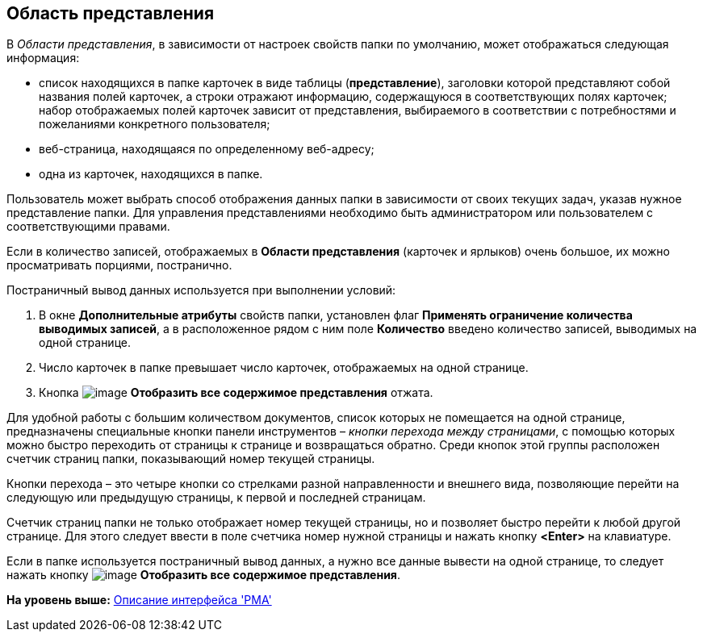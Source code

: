 [[ariaid-title1]]
== Область представления

В [.dfn .term]_Области представления_, в зависимости от настроек свойств папки по умолчанию, может отображаться следующая информация:

* список находящихся в папке карточек в виде таблицы ([.keyword]*представление*), заголовки которой представляют собой названия полей карточек, а строки отражают информацию, содержащуюся в соответствующих полях карточек; набор отображаемых полей карточек зависит от представления, выбираемого в соответствии с потребностями и пожеланиями конкретного пользователя;
* веб-страница, находящаяся по определенному веб-адресу;
* одна из карточек, находящихся в папке.

Пользователь может выбрать способ отображения данных папки в зависимости от своих текущих задач, указав нужное представление папки. Для управления представлениями необходимо быть администратором или пользователем с соответствующими правами.

Если в количество записей, отображаемых в [.keyword]*Области представления* (карточек и ярлыков) очень большое, их можно просматривать порциями, постранично.

Постраничный вывод данных используется при выполнении условий:

. В окне [.keyword .wintitle]*Дополнительные атрибуты* свойств папки, установлен флаг [.ph .uicontrol]*Применять ограничение количества выводимых записей*, а в расположенное рядом с ним поле [.ph .uicontrol]*Количество* введено количество записей, выводимых на одной странице.
. Число карточек в папке превышает число карточек, отображаемых на одной странице.
. Кнопка image:img/Buttons/Display_All_View.png[image] [.ph .uicontrol]*Отобразить все содержимое представления* отжата.

Для удобной работы с большим количеством документов, список которых не помещается на одной странице, предназначены специальные кнопки панели инструментов – [.keyword .parmname]_кнопки перехода между страницами_, с помощью которых можно быстро переходить от страницы к странице и возвращаться обратно. Среди кнопок этой группы расположен счетчик страниц папки, показывающий номер текущей страницы.

Кнопки перехода – это четыре кнопки со стрелками разной направленности и внешнего вида, позволяющие перейти на следующую или предыдущую страницы, к первой и последней страницам.

Счетчик страниц папки не только отображает номер текущей страницы, но и позволяет быстро перейти к любой другой странице. Для этого следует ввести в поле счетчика номер нужной страницы и нажать кнопку [.ph .uicontrol]*<Enter>* на клавиатуре.

Если в папке используется постраничный вывод данных, а нужно все данные вывести на одной странице, то следует нажать кнопку image:img/Buttons/Display_All_View.png[image] [.ph .uicontrol]*Отобразить все содержимое представления*.

*На уровень выше:* xref:../topics/Description_Windows_AdmWorkplace.adoc[Описание интерфейса 'РМА']
